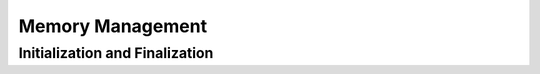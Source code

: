 .. index:: memory; management
.. _memory-management:

Memory Management
=================

.. index:: initialization, finalization
.. _initialization:

Initialization and Finalization
-------------------------------
